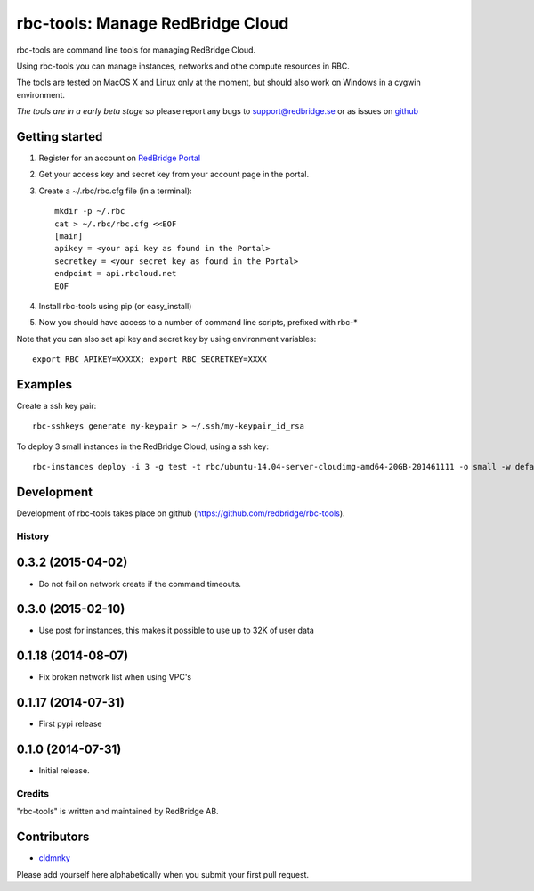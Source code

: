 =================================
rbc-tools: Manage RedBridge Cloud
=================================

rbc-tools are command line tools for managing RedBridge Cloud.

Using rbc-tools you can manage instances, networks and othe compute resources in RBC.

The tools are tested on MacOS X and Linux only at the moment, but should also work on Windows in a cygwin environment.

*The tools are in a early beta stage* so please report any bugs to support@redbridge.se or as issues on `github <https://github.com/redbridge/rbc-tools/issues>`_

Getting started
---------------

1. Register for an account on `RedBridge Portal <https://portal.redbridge.se/account/signup/>`_
2. Get your access key and secret key from your account page in the portal.
3. Create a ~/.rbc/rbc.cfg file (in a terminal)::

    mkdir -p ~/.rbc
    cat > ~/.rbc/rbc.cfg <<EOF
    [main]
    apikey = <your api key as found in the Portal>
    secretkey = <your secret key as found in the Portal>
    endpoint = api.rbcloud.net
    EOF

4. Install rbc-tools using pip (or easy_install)

5. Now you should have access to a number of command line scripts, prefixed with rbc-*

Note that you can also set api key and secret key by using environment variables::

    export RBC_APIKEY=XXXXX; export RBC_SECRETKEY=XXXX

Examples
--------------

Create a ssh key pair::

    rbc-sshkeys generate my-keypair > ~/.ssh/my-keypair_id_rsa

To deploy 3 small instances in the RedBridge Cloud, using a ssh key::

    rbc-instances deploy -i 3 -g test -t rbc/ubuntu-14.04-server-cloudimg-amd64-20GB-201461111 -o small -w default -s my-keypair my-instances


Development
-----------

Development of rbc-tools takes place on github (https://github.com/redbridge/rbc-tools).

History
=======
0.3.2 (2015-04-02)
-------------------

- Do not fail on network create if the command timeouts.

0.3.0 (2015-02-10)
-------------------

- Use post for instances, this makes it possible to use up to 32K of user data

0.1.18 (2014-08-07)
-------------------

- Fix broken network list when using VPC's

0.1.17 (2014-07-31)
-------------------

- First pypi release

0.1.0 (2014-07-31)
------------------

- Initial release.

Credits
=======

"rbc-tools" is written and maintained by RedBridge AB.

Contributors
------------

- `cldmnky <https://github.com/cldmnky>`_

Please add yourself here alphabetically when you submit your first pull request.
